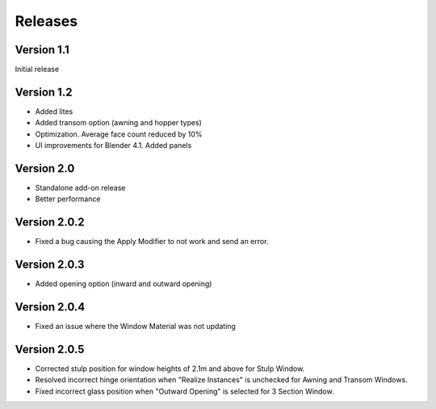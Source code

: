 Releases
========

Version 1.1
-----------

Initial release

Version 1.2
-----------

- Added lites
- Added transom option (awning and hopper types)
- Optimization. Average face count reduced by 10%
- UI improvements for Blender 4.1. Added panels

Version 2.0
-----------

- Standalone add-on release
- Better performance

Version 2.0.2
-------------

- Fixed a bug causing the Apply Modifier to not work and send an error.

Version 2.0.3
-------------

- Added opening option (inward and outward opening)

Version 2.0.4
-------------

- Fixed an issue where the Window Material was not updating

Version 2.0.5
-------------

- Corrected stulp position for window heights of 2.1m and above for Stulp Window.
- Resolved incorrect hinge orientation when "Realize Instances" is unchecked for Awning and Transom Windows.
- Fixed incorrect glass position when "Outward Opening" is selected for 3 Section Window.
